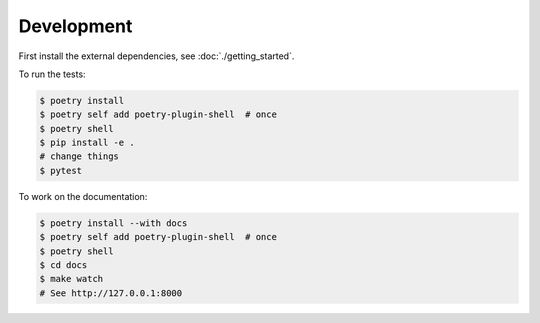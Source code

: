 Development
===========

First install the external dependencies, see :doc:`./getting_started`.

To run the tests:

.. code-block:: console

    $ poetry install
    $ poetry self add poetry-plugin-shell  # once
    $ poetry shell
    $ pip install -e .
    # change things
    $ pytest

To work on the documentation:

.. code-block:: console

    $ poetry install --with docs
    $ poetry self add poetry-plugin-shell  # once
    $ poetry shell
    $ cd docs
    $ make watch
    # See http://127.0.0.1:8000
